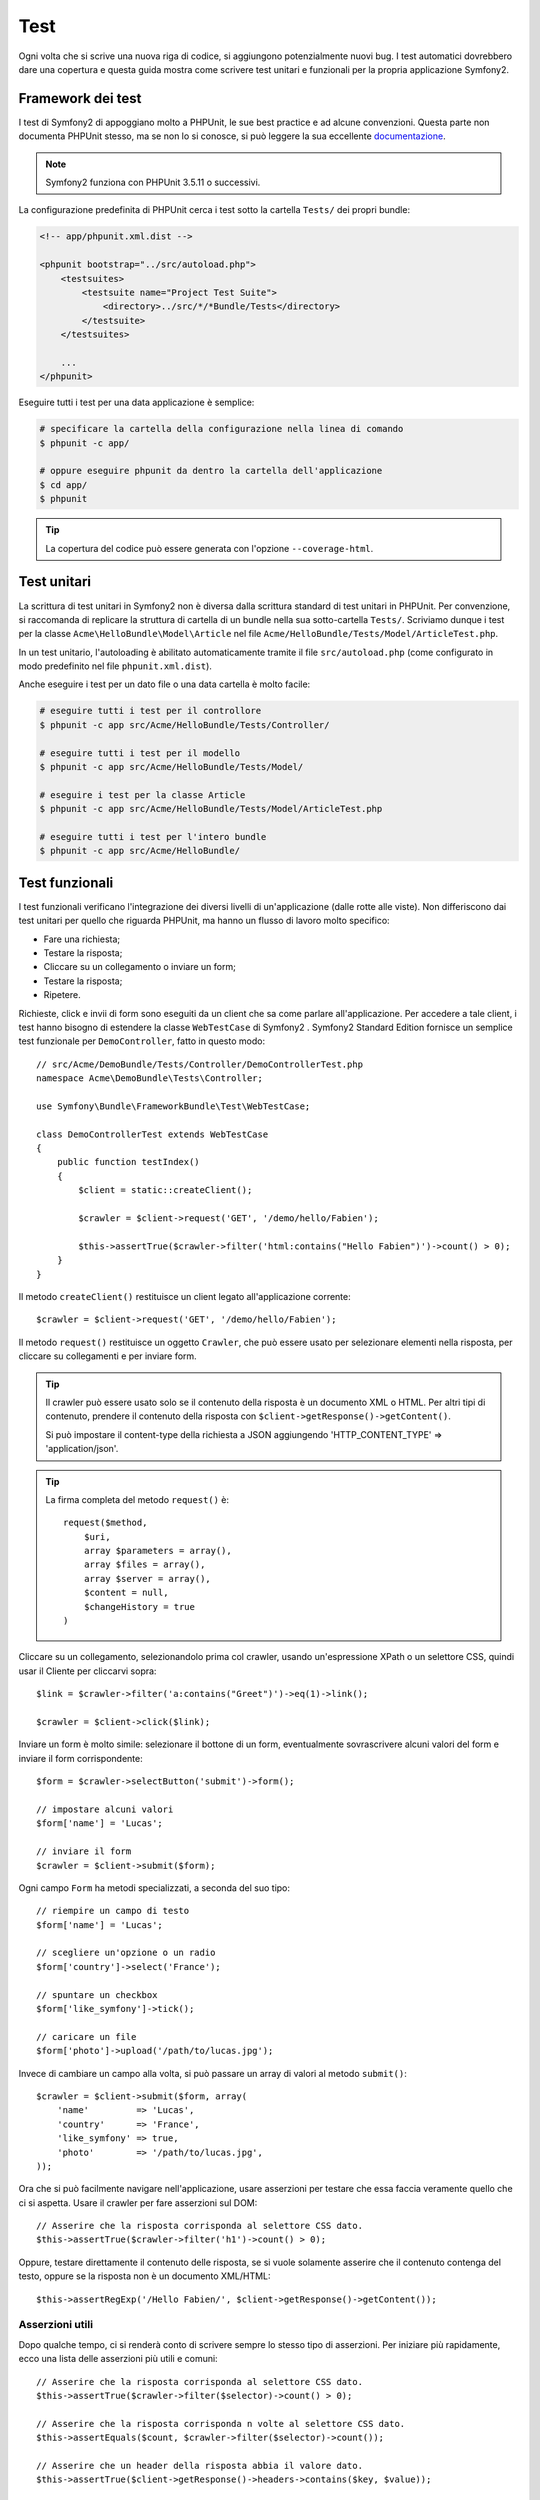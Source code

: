 .. index::
   single: Test

Test
====

Ogni volta che si scrive una nuova riga di codice, si aggiungono potenzialmente nuovi
bug. I test automatici dovrebbero dare una copertura e questa guida mostra come scrivere
test unitari e funzionali per la propria applicazione Symfony2.

Framework dei test
------------------

I test di Symfony2 di appoggiano molto a PHPUnit, le sue best practice e ad alcune
convenzioni. Questa parte non documenta PHPUnit stesso, ma se non lo si conosce, si
può leggere la sua eccellente `documentazione`_.

.. note::

    Symfony2 funziona con PHPUnit 3.5.11 o successivi.

La configurazione predefinita di PHPUnit cerca i test sotto la cartella ``Tests/``
dei propri bundle:

.. code-block:: xml

    <!-- app/phpunit.xml.dist -->

    <phpunit bootstrap="../src/autoload.php">
        <testsuites>
            <testsuite name="Project Test Suite">
                <directory>../src/*/*Bundle/Tests</directory>
            </testsuite>
        </testsuites>

        ...
    </phpunit>

Eseguire tutti i test per una data applicazione è semplice:

.. code-block:: bash

    # specificare la cartella della configurazione nella linea di comando
    $ phpunit -c app/

    # oppure eseguire phpunit da dentro la cartella dell'applicazione
    $ cd app/
    $ phpunit

.. tip::

    La copertura del codice può essere generata con l'opzione ``--coverage-html``.

.. index::
   single: Test; Test unitari

Test unitari
------------

La scrittura di test unitari in Symfony2 non è diversa dalla scrittura standard di test
unitari in PHPUnit. Per convenzione, si raccomanda di replicare la struttura di cartella
di un bundle nella sua sotto-cartella ``Tests/``. Scriviamo dunque i test per la classe
``Acme\HelloBundle\Model\Article`` nel file
``Acme/HelloBundle/Tests/Model/ArticleTest.php``.

In un test unitario, l'autoloading è abilitato automaticamente tramite il file
``src/autoload.php`` (come configurato in modo predefinito nel file
``phpunit.xml.dist``).

Anche eseguire i test per un dato file o una data cartella è molto facile:

.. code-block:: bash

    # eseguire tutti i test per il controllore
    $ phpunit -c app src/Acme/HelloBundle/Tests/Controller/

    # eseguire tutti i test per il modello
    $ phpunit -c app src/Acme/HelloBundle/Tests/Model/

    # eseguire i test per la classe Article
    $ phpunit -c app src/Acme/HelloBundle/Tests/Model/ArticleTest.php

    # eseguire tutti i test per l'intero bundle
    $ phpunit -c app src/Acme/HelloBundle/

.. index::
   single: Test; Test funzionali

Test funzionali
---------------

I test funzionali verificano l'integrazione dei diversi livelli di un'applicazione
(dalle rotte alle viste). Non differiscono dai test unitari per quello che riguarda
PHPUnit, ma hanno un flusso di lavoro molto specifico:

* Fare una richiesta;
* Testare la risposta;
* Cliccare su un collegamento o inviare un form;
* Testare la risposta;
* Ripetere.

Richieste, click e invii di form sono eseguiti da un client che sa come parlare 
all'applicazione. Per accedere a tale client, i test hanno bisogno di estendere
la classe ``WebTestCase`` di Symfony2 . Symfony2 Standard Edition fornisce un semplice
test funzionale per ``DemoController``, fatto in questo modo::

    // src/Acme/DemoBundle/Tests/Controller/DemoControllerTest.php
    namespace Acme\DemoBundle\Tests\Controller;

    use Symfony\Bundle\FrameworkBundle\Test\WebTestCase;

    class DemoControllerTest extends WebTestCase
    {
        public function testIndex()
        {
            $client = static::createClient();

            $crawler = $client->request('GET', '/demo/hello/Fabien');

            $this->assertTrue($crawler->filter('html:contains("Hello Fabien")')->count() > 0);
        }
    }

Il metodo ``createClient()`` restituisce un client legato all'applicazione corrente::

    $crawler = $client->request('GET', '/demo/hello/Fabien');

Il metodo ``request()`` restituisce un oggetto ``Crawler``, che può essere usato per
selezionare elementi nella risposta, per cliccare su collegamenti e per inviare form.

.. tip::

    Il crawler può essere usato solo se il contenuto della risposta è un documento XML
    o HTML. Per altri tipi di contenuto, prendere il contenuto della risposta con
    ``$client->getResponse()->getContent()``.

    Si può impostare il content-type della richiesta a JSON aggiungendo 'HTTP_CONTENT_TYPE' => 'application/json'.

.. tip::

    La firma completa del metodo ``request()`` è::

        request($method,
            $uri, 
            array $parameters = array(), 
            array $files = array(), 
            array $server = array(), 
            $content = null, 
            $changeHistory = true
        )   

Cliccare su un collegamento, selezionandolo prima col crawler, usando un'espressione
XPath o un selettore CSS, quindi usar il Cliente per cliccarvi sopra::

    $link = $crawler->filter('a:contains("Greet")')->eq(1)->link();

    $crawler = $client->click($link);

Inviare un form è molto simile: selezionare il bottone di un form, eventualmente
sovrascrivere alcuni valori del form e inviare il form corrispondente::

    $form = $crawler->selectButton('submit')->form();

    // impostare alcuni valori
    $form['name'] = 'Lucas';

    // inviare il form
    $crawler = $client->submit($form);

Ogni campo ``Form`` ha metodi specializzati, a seconda del suo tipo::

    // riempire un campo di testo
    $form['name'] = 'Lucas';

    // scegliere un'opzione o un radio
    $form['country']->select('France');

    // spuntare un checkbox
    $form['like_symfony']->tick();

    // caricare un file
    $form['photo']->upload('/path/to/lucas.jpg');

Invece di cambiare un campo alla volta, si può passare un array di valori al
metodo ``submit()``::

    $crawler = $client->submit($form, array(
        'name'         => 'Lucas',
        'country'      => 'France',
        'like_symfony' => true,
        'photo'        => '/path/to/lucas.jpg',
    ));

Ora che si può facilmente navigare nell'applicazione, usare asserzioni per testare
che essa faccia veramente quello che ci si aspetta. Usare il crawler per fare asserzioni
sul DOM::

    // Asserire che la risposta corrisponda al selettore CSS dato.
    $this->assertTrue($crawler->filter('h1')->count() > 0);

Oppure, testare direttamente il contenuto delle risposta, se si vuole solamente asserire
che il contenuto contenga del testo, oppure se la risposta non è un documento
XML/HTML::

    $this->assertRegExp('/Hello Fabien/', $client->getResponse()->getContent());

.. index::
   single: Test; Asserzioni

Asserzioni utili
~~~~~~~~~~~~~~~~

Dopo qualche tempo, ci si renderà conto di scrivere sempre lo stesso tipo di
asserzioni. Per iniziare più rapidamente, ecco una lista delle asserzioni
più utili e comuni::

    // Asserire che la risposta corrisponda al selettore CSS dato.
    $this->assertTrue($crawler->filter($selector)->count() > 0);

    // Asserire che la risposta corrisponda n volte al selettore CSS dato.
    $this->assertEquals($count, $crawler->filter($selector)->count());

    // Asserire che un header della risposta abbia il valore dato.
    $this->assertTrue($client->getResponse()->headers->contains($key, $value));

    // Asserire che la risposta corrisponda a un'espressione regolare.
    $this->assertRegExp($regexp, $client->getResponse()->getContent());

    // Asserire il codice di stato della risposta.
    $this->assertTrue($client->getResponse()->isSuccessful());
    $this->assertTrue($client->getResponse()->isNotFound());
    $this->assertEquals(200, $client->getResponse()->getStatusCode());

    // Asserire che il codice di stato della risposta sia un rinvio.
    $this->assertTrue($client->getResponse()->isRedirect('google.com'));

.. _documentazione: http://www.phpunit.de/manual/3.5/en/

.. index::
   single: Test; Client

Il client dei test
------------------

Il client dei test emula un client HTTP, come un browser.

.. note::

    Il client dei test è basato sui componenti ``BrowserKit`` e
    ``Crawler``.

Effettuare richieste
~~~~~~~~~~~~~~~~~~~~

Il client sa come fare richieste a un'applicazione Symfony2::

    $crawler = $client->request('GET', '/hello/Fabien');

Il metodo ``request()`` accetta come parametri il metodo HTTP e un URL e
restituisce un'istanza di ``Crawler``.

Usare il crawler per cercare elementi del DOM nella risposta. Questi elementi possono
poi essere usati per cliccare su collegamenti e inviare form::

    $link = $crawler->selectLink('Vai da qualche parte...')->link();
    $crawler = $client->click($link);

    $form = $crawler->selectButton('validare')->form();
    $crawler = $client->submit($form, array('name' => 'Fabien'));

I metodi ``click()`` e ``submit()`` restituiscono entrambi un oggetto ``Crawler``.
Questi metodi sono il modo migliore per navigare un'applicazione, perché nascondono
diversi dettagli. Per esempio, quando si invia un form, individuano automaticamente il
metodo HTTP e l'URL del form, forniscono un'utile API per caricare file, fondono
i valori inviati con quelli predefiniti del form, e altro ancora.

.. tip::

    Gli oggetti ``Link`` e ``Form`` nel crawler saranno approfonditi nella
    sezione successiva.

Ma si possono anche emulare invii di form e richieste complesse con parametri
aggiuntivi del metodo ``request()``::

    // Invio di form
    $client->request('POST', '/submit', array('name' => 'Fabien'));

    // Invio di form di con caricamento di file
    use Symfony\Component\HttpFoundation\File\UploadedFile;

    $photo = new UploadedFile('/path/to/photo.jpg', 'photo.jpg', 'image/jpeg', 123);
    // oppure
    $photo = array('tmp_name' => '/path/to/photo.jpg', 'name' => 'photo.jpg', 'type' => 'image/jpeg', 'size' => 123, 'error' => UPLOAD_ERR_OK);

    $client->request('POST', '/submit', array('name' => 'Fabien'), array('photo' => $photo));

    // Specificare header HTTP
    $client->request('DELETE', '/post/12', array(), array(), array('PHP_AUTH_USER' => 'username', 'PHP_AUTH_PW' => 'pa$$word'));

.. tip::

    Gli invii di form possono essere molto semplificati, usando un oggetto crawler (vedere sotto).

Quando una richiesta restituisce una risposta di rinvio, il client la segue
automaticamente. Questo comportamento può essere modificato col metodo ``followRedirects()``::

    $client->followRedirects(false);

Quando il client non segue i rinvii, si può forzare il rinvio con il metodo
``followRedirect()``::

    $crawler = $client->followRedirect();

Da ultimo, ma non meno importante, si può forzare ogni righiesta a essere eseguita
in un suo processo PHP, per evitare effetti collaterali quando si lavora con molti client
nello stesso script::

    $client->insulate();

Browser
~~~~~~~

Il client supporta molte operazioni eseguibili in un browser reale::

    $client->back();
    $client->forward();
    $client->reload();

    // Pulisce tutti i cookie e la cronologia
    $client->restart();

Accesso agli oggetti interni
~~~~~~~~~~~~~~~~~~~~~~~~~~~~

Se si usa il client per testare la propria applicazione, si potrebbe voler accedere
agli oggetti interni del client::

    $history   = $client->getHistory();
    $cookieJar = $client->getCookieJar();

I possono anche ottenere gli oggetti relativi all'ultima richiesta::

    $request  = $client->getRequest();
    $response = $client->getResponse();
    $crawler  = $client->getCrawler();

Se le richieste non sono isolate, si può accedere agli oggetti ``Container`` e
``Kernel``::

    $container = $client->getContainer();
    $kernel    = $client->getKernel();

Accesso al container
~~~~~~~~~~~~~~~~~~~~

È caldamente raccomandato che un test funzionale testi solo la risposta. Ma
sotto alcune rare circostanze, si potrebbe voler accedere ad alcuni oggetti
interni, per scrivere asserzioni. In questi casi, si può accedere al dependency
injection container::

    $container = $client->getContainer();

Attenzione, perché questo non funziona se si isola il client o se si usa un
livello HTTP.

.. tip::

    Se l'informazione che occorre verificare è disponibile nel profiler, si usi
    invece quest'ultimo.

Accedere ai dati del profiler
~~~~~~~~~~~~~~~~~~~~~~~~~~~~~

Per fare asserzioni su dati raccolti dal profiler, si può prendere il profiler per
la richiesta corrente, in questo modo::

    $profile = $client->getProfile();

Rinvii
~~~~~~

Per impostazione predefinita, il client non segue i rinvii HTTP, quindi si può
prendere la risposta ed esaminarla prima del rinvio stesso. Quando si vuole che
il rinvio sia seguito, usare il metodo ``followRedirect()``::

    // fare qualcosa che causi un rinvio (p.e. riempire un form)

    // seguire il rinvio
    $crawler = $client->followRedirect();

Se si vuole che il client segua automaticamente i rinvii, si può richiamare
il metodo ``followRedirects()``::

    $client->followRedirects();

    $crawler = $client->request('GET', '/');

    // tutti i rinvii sono seguiti

    // imposta di nuovo il client al rinvio manuale
    $client->followRedirects(false);

.. index::
   single: Test; Crawler

Il crawler
----------

Ogni volta che si fa una richiesta col client, viene restituita un'istanza di crawler.
Questo consente di attraversare documenti HTML, selezionare nodi, trovare collegamenti e form..

Creare un'istanza del crawler
~~~~~~~~~~~~~~~~~~~~~~~~~~~~~

Un'istanza del crawler è creata automaticamente quando si esegue una richiesta con un
client. Ma la si può creare facilmente a mano::

    use Symfony\Component\DomCrawler\Crawler;

    $crawler = new Crawler($html, $url);

Il costruttore accetta due parametri: il secondo è un URL, usato per generare URL
assoluti per collegamenti e form, il primo può essere uno dei
seguenti:

* Un documento HTML;
* Un documento XML;
* Un'istanza di ``DOMDocument``;
* Un'istanza di ``DOMNodeList``;
* Un'istanza di ``DOMNode``;
* Un array degli elementi precedenti.

Dopo la creazione, si possono aggiungere altri nodi:

+-----------------------+-----------------------------------------+
| Metodo                | Descrizione                             |
+=======================+=========================================+
| ``addHTMLDocument()`` | Un documento HTML                       |
+-----------------------+-----------------------------------------+
| ``addXMLDocument()``  | Un documento XML                        |
+-----------------------+-----------------------------------------+
| ``addDOMDocument()``  | Un'istanza di ``DOMDocument``           |
+-----------------------+-----------------------------------------+
| ``addDOMNodeList()``  | Un'istanza di ``DOMNodeList``           |
+-----------------------+-----------------------------------------+
| ``addDOMNode()``      | Un'istanza di ``DOMNode``               |
+-----------------------+-----------------------------------------+
| ``addNodes()``        | Un array degli elementi precedenti      |
+-----------------------+-----------------------------------------+
| ``add()``             | Uno qualsiasi degli elementi precedenti |
+-----------------------+-----------------------------------------+

Attraversamento
~~~~~~~~~~~~~~~

Come jQuery, il crawler ha dei metodi per attraversare il DOM di un documento
HTML/XML:

+-----------------------+----------------------------------------------------+
| Metodo                | Descrizione                                        |
+=======================+====================================================+
| ``filter('h1')``      | Nodi corrispondenti al selettore CSS               |
+-----------------------+----------------------------------------------------+
| ``filterXpath('h1')`` | Nodi corrispondenti all'espressione XPath          |
+-----------------------+----------------------------------------------------+
| ``eq(1)``             | Nodi per l'indice specificato                      |
+-----------------------+----------------------------------------------------+
| ``first()``           | Primo nodo                                         |
+-----------------------+----------------------------------------------------+
| ``last()``            | Ultimo nodo                                        |
+-----------------------+----------------------------------------------------+
| ``siblings()``        | Fratelli                                           |
+-----------------------+----------------------------------------------------+
| ``nextAll()``         | Tutti i fratelli successivi                        |
+-----------------------+----------------------------------------------------+
| ``previousAll()``     | Tutti i fratelli precedenti                        |
+-----------------------+----------------------------------------------------+
| ``parents()``         | Genitori                                           |
+-----------------------+----------------------------------------------------+
| ``children()``        | Figli                                              |
+-----------------------+----------------------------------------------------+
| ``reduce($lambda)``   | Nodi per cui la funzione non restituisce false     |
+-----------------------+----------------------------------------------------+

Si può iterativamente restringere la selezione del nodo, concatenando le chiamate ai
metodi, perché ogni metodo restituisce una nuova istanza di Crawler per i nodi corrispondenti::

    $crawler
        ->filter('h1')
        ->reduce(function ($node, $i)
        {
            if (!$node->getAttribute('class')) {
                return false;
            }
        })
        ->first();

.. tip::

    Usare la funzione ``count()`` per ottenere il numero di nodi memorizzati in un
    crawler: ``count($crawler)``

Estrarre informazioni
~~~~~~~~~~~~~~~~~~~~~

Il crawler può estrarre informazioni dai nodi::

    // Restituisce il valore dell'attributo del primo nodo
    $crawler->attr('class');

    // Restituisce il valore del nodo del primo nodo
    $crawler->text();

    // Estrae un array di attributi per tutti i nodi (_text restituisce il valore del nodo)
    $crawler->extract(array('_text', 'href'));

    // Esegue una funzione lambda per ogni nodo e restituisce un array di risultati
    $data = $crawler->each(function ($node, $i)
    {
        return $node->getAttribute('href');
    });

Collegamenti
~~~~~~~~~~~~

Si possono selezionare collegamenti coi metodi di attraversamento, ma la scorciatoia
``selectLink()`` è spesso più conveniente::

    $crawler->selectLink('Clicca qui');

Seleziona i collegamenti che contengono il testo dato, oppure le immagini cliccabili per
cui l'attributi ``alt`` contiene il testo dato.

Il metodo ``click()`` del client accetta un'istanza di ``Link``, come quella restituita
dal metodo ``link()``::

    $link = $crawler->link();

    $client->click($link);

.. tip::

    Il metodo ``links()`` restituisce un array di oggetti ``Link`` per tutti i nodi.

Form
~~~~

Come per i collegamenti, si possono selezionare i form col metodo ``selectButton()``::

    $crawler->selectButton('submit');

Si noti che si selezionano i bottoni dei form e non i form stessi, perché un form può avere
più bottoni; se si usa l'API di attraversamento, si tenga a mente che si deve cercare
un bottone.

Il metodo ``selectButton()`` può selezionare i tag ``button`` e i tag ``input`` con attributo
"submit". Ha diverse euristiche per trovarli:

* Il valore dell'attributo ``value``;

* Il valore dell'attributo ``id`` o ``alt`` per le immagini;

* Il valore dell'attributo ``id`` o ``name`` per i tag ``button``.

Quando si a un nodo che rappresenta un bottone, richiamare il metodo ``form()`` per
ottenere un'istanza ``Form`` per il form, che contiene il nodo bottone.

    $form = $crawler->form();

Quando si richiama il metodo ``form()``, si può anche passare un array di valori di
campi, che sovrascrivano quelli predefiniti::

    $form = $crawler->form(array(
        'name'         => 'Fabien',
        'like_symfony' => true,
    ));

Se si vuole emulare uno specifico metodo HTTP per il form, passarlo come secondo
parametro::

    $form = $crawler->form(array(), 'DELETE');

Il client puoi inviare istanze di ``Form``::

    $client->submit($form);

Si possono anche passare i valori dei campi come secondo parametro del
metodo ``submit()``::

    $client->submit($form, array(
        'name'         => 'Fabien',
        'like_symfony' => true,
    ));

Per situazioni più complesse, usare l'istanza di ``Form`` come un array, per
impostare ogni valore di campo individualmente::

    // Cambiare il valore di un campo
    $form['name'] = 'Fabien';

C'è anche un'utile API per manipolare i valori dei campi, a seconda del
tipo::

    // Selezionare un'opzione o un radio
    $form['country']->select('France');

    // Spuntare un checkbox
    $form['like_symfony']->tick();

    // Caricare un file
    $form['photo']->upload('/path/to/lucas.jpg');

.. tip::

    Si possono ottenere i valori che saranno inviati, richiamando il metodo
    ``getValues()``. I file caricati sono disponibili in un array separato, restituito dal
    metodo ``getFiles()``. Anche i metodi ``getPhpValues()`` e ``getPhpFiles()`` restituiscono
    i valori inviati, ma nel formato di PHP (convertendo le chiavi con parentesi quadre
    nella notazione degli array di PHP).

.. index::
   pair: Test; Configurazione

Configurazione dei test
-----------------------

.. index::
   pair: PHPUnit; Configurazione

Configurazione di PHPUnit
~~~~~~~~~~~~~~~~~~~~~~~~~

Ogni applicazione ha la sua configurazione di PHPUnit, memorizzata nel file
``phpunit.xml.dist``. Si può modificare tale file per cambiare i default, oppure creare
un file ``phpunit.xml`` per aggiustare la configurazione per la propria macchina locale.

.. tip::

    Inserire il file ``phpunit.xml.dist`` nel proprio repository e ignorare il
    file ``phpunit.xml``.

Per impostazione predefinita, solo i test memorizzati nei bundle "standard" sono eseguiti
dal comando ``phpunit`` (per "standard" si intendono i test sotto i namespace
Vendor\\*Bundle\\Tests). Ma si possono facilmente aggiungere altri namespace. Per esempio,
la configurazione seguente aggiunge i test per i bundle installati di terze parti:

.. code-block:: xml

    <!-- hello/phpunit.xml.dist -->
    <testsuites>
        <testsuite name="Project Test Suite">
            <directory>../src/*/*Bundle/Tests</directory>
            <directory>../src/Acme/Bundle/*Bundle/Tests</directory>
        </testsuite>
    </testsuites>

Per includere altri namespace nella copertura del codice, modificare anche la
sezione ``<filter>``:

.. code-block:: xml

    <filter>
        <whitelist>
            <directory>../src</directory>
            <exclude>
                <directory>../src/*/*Bundle/Resources</directory>
                <directory>../src/*/*Bundle/Tests</directory>
                <directory>../src/Acme/Bundle/*Bundle/Resources</directory>
                <directory>../src/Acme/Bundle/*Bundle/Tests</directory>
            </exclude>
        </whitelist>
    </filter>

Configurazione del client
~~~~~~~~~~~~~~~~~~~~~~~~~

Il client usato dai test funzionali crea un kernel che gira in uno speciale
ambiente ``test``, quindi lo si può aggiustare a volontà:

.. configuration-block::

    .. code-block:: yaml

        # app/config/config_test.yml
        imports:
            - { resource: config_dev.yml }

        framework:
            error_handler: false
            test: ~

        web_profiler:
            toolbar: false
            intercept_redirects: false

        monolog:
            handlers:
                main:
                    type:  stream
                    path:  %kernel.logs_dir%/%kernel.environment%.log
                    level: debug

    .. code-block:: xml

        <!-- app/config/config_test.xml -->
        <container>
            <imports>
                <import resource="config_dev.xml" />
            </imports>

            <webprofiler:config
                toolbar="false"
                intercept-redirects="false"
            />

            <framework:config error_handler="false">
                <framework:test />
            </framework:config>

            <monolog:config>
                <monolog:main
                    type="stream"
                    path="%kernel.logs_dir%/%kernel.environment%.log"
                    level="debug"
                 />               
            </monolog:config>
        </container>

    .. code-block:: php

        // app/config/config_test.php
        $loader->import('config_dev.php');

        $container->loadFromExtension('framework', array(
            'error_handler' => false,
            'test'          => true,
        ));

        $container->loadFromExtension('web_profiler', array(
            'toolbar' => false,
            'intercept-redirects' => false,
        ));

        $container->loadFromExtension('monolog', array(
            'handlers' => array(
                'main' => array('type' => 'stream',
                                'path' => '%kernel.logs_dir%/%kernel.environment%.log'
                                'level' => 'debug')
           
        )));

Si può anche cambiare l'ambiente predefinito (``test``) e sovrascrivere la modalità
predefinita di debug (``true``) passandoli come opzioni al metodo
``createClient()``::

    $client = static::createClient(array(
        'environment' => 'my_test_env',
        'debug'       => false,
    ));

Se la propria applicazione necessita di alcuni header HTTP, passarli come secondo
parametro di ``createClient()``::

    $client = static::createClient(array(), array(
        'HTTP_HOST'       => 'en.example.com',
        'HTTP_USER_AGENT' => 'MySuperBrowser/1.0',
    ));

Si possono anche sovrascrivere gli header HTTP a ogni richiesta::

    $client->request('GET', '/', array(), array(
        'HTTP_HOST'       => 'en.example.com',
        'HTTP_USER_AGENT' => 'MySuperBrowser/1.0',
    ));

.. tip::

    Per usare un proprio client personalizzato, sovrascrivere il parametro
    ``test.client.class``, oppure definire un servizio ``test.client``.

Imparare di più con le ricette
------------------------------

* :doc:`/cookbook/testing/http_authentication`
* :doc:`/cookbook/testing/insulating_clients`
* :doc:`/cookbook/testing/profiling`

